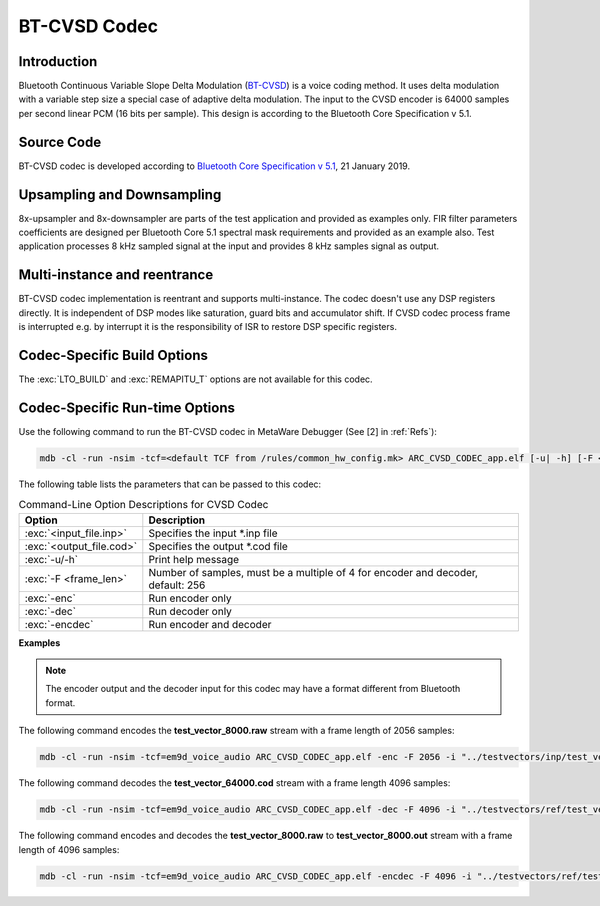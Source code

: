 BT-CVSD Codec
-------------

Introduction
~~~~~~~~~~~~

Bluetooth Continuous Variable Slope Delta Modulation
(`BT-CVSD <https://www.bluetooth.com/specifications/bluetooth-core-specification>`__)
is a voice coding method. It uses delta modulation with a variable step
size a special case of adaptive delta modulation. The input to the CVSD encoder
is 64000 samples per second linear PCM (16 bits per sample). This design is according to the Bluetooth Core Specification v 5.1.

Source Code
~~~~~~~~~~~

BT-CVSD codec is developed according to `Bluetooth Core Specification v
5.1 <https://www.bluetooth.org/docman/handlers/downloaddoc.ashx?doc_id=457080>`__, 21 January 2019.

Upsampling and Downsampling
~~~~~~~~~~~~~~~~~~~~~~~~~~~

8x-upsampler and 8x-downsampler are parts of the test application and provided as examples only.
FIR filter parameters coefficients are designed per Bluetooth Core 5.1 spectral mask requirements
and provided as an example also. Test application processes 8 kHz sampled signal at the input and provides
8 kHz samples signal as output.

Multi-instance and reentrance
~~~~~~~~~~~~~~~~~~~~~~~~~~~~~

BT-CVSD codec implementation is reentrant and supports multi-instance. The codec doesn't use 
any DSP registers directly. It is independent of DSP modes like saturation, guard 
bits and accumulator shift. If CVSD codec process frame is interrupted e.g. by interrupt
it is the responsibility of ISR to restore DSP specific registers.

Codec-Specific Build Options
~~~~~~~~~~~~~~~~~~~~~~~~~~~~

The :exc:`LTO_BUILD` and :exc:`REMAPITU_T` options are not available for this codec. 

Codec-Specific Run-time Options
~~~~~~~~~~~~~~~~~~~~~~~~~~~~~~~

Use the following command to run the BT-CVSD codec in MetaWare Debugger
(See [2] in :ref:`Refs`):

.. code:: shell

   mdb -cl -run -nsim -tcf=<default TCF from /rules/common_hw_config.mk> ARC_CVSD_CODEC_app.elf [-u| -h] [-F <frame_len>] [-enc|-dec|-encdec] -i <input_file.inp> -o <output_file.cod>

The following table lists the parameters that can be passed to this codec:

.. table:: Command-Line Option Descriptions for CVSD Codec
   :align: center
   :widths: 20,130

   +-----------------------------------+-----------------------------------+
   | **Option**                        | **Description**                   |
   +===================================+===================================+
   | :exc:`<input_file.inp>`           | Specifies the input \*.inp file   |
   +-----------------------------------+-----------------------------------+
   | :exc:`<output_file.cod>`          | Specifies the output \*.cod file  |
   +-----------------------------------+-----------------------------------+
   | :exc:`-u/-h`                      | Print help message                |
   +-----------------------------------+-----------------------------------+
   | :exc:`-F <frame_len>`             | Number of samples, must be a      |
   |                                   | multiple of 4 for encoder and     |
   |                                   | decoder, default: 256             |
   +-----------------------------------+-----------------------------------+
   | :exc:`-enc`                       | Run encoder only                  |
   +-----------------------------------+-----------------------------------+
   | :exc:`-dec`                       | Run decoder only                  |
   +-----------------------------------+-----------------------------------+
   | :exc:`-encdec`                    | Run encoder and decoder           |
   +-----------------------------------+-----------------------------------+

**Examples**

.. note::
   The encoder output and the decoder input for this codec may have a format different from Bluetooth format.

The following command encodes the
**test_vector_8000.raw** stream with a frame length of 2056 samples:

.. code:: shell

   mdb -cl -run -nsim -tcf=em9d_voice_audio ARC_CVSD_CODEC_app.elf -enc -F 2056 -i "../testvectors/inp/test_vector_8000.raw"  -o "../testvectors/test_vector_64000.cod"

The following command decodes the
**test_vector_64000.cod** stream with a frame length 4096 samples:

.. code:: shell

   mdb -cl -run -nsim -tcf=em9d_voice_audio ARC_CVSD_CODEC_app.elf -dec -F 4096 -i "../testvectors/ref/test_vector_64000.cod"  -o "../testvectors/test_vector_8000.out"

The following command encodes and decodes the
**test_vector_8000.raw** to **test_vector_8000.out** stream
with a frame length of 4096 samples:

.. code:: shell

   mdb -cl -run -nsim -tcf=em9d_voice_audio ARC_CVSD_CODEC_app.elf -encdec -F 4096 -i "../testvectors/ref/test_vector_8000.raw"  -o "../testvectors/test_vector_8000.out"
